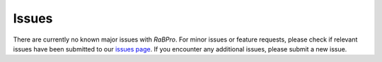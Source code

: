 .. _issues:

======
Issues
======

There are currently no known major issues with *RaBPro*. For minor issues or
feature requests, please check if relevant issues have been submitted to our
`issues page <https://github.com/VeinsOfTheEarth/rabpro/issues>`_. If you encounter
any additional issues, please submit a new issue.
